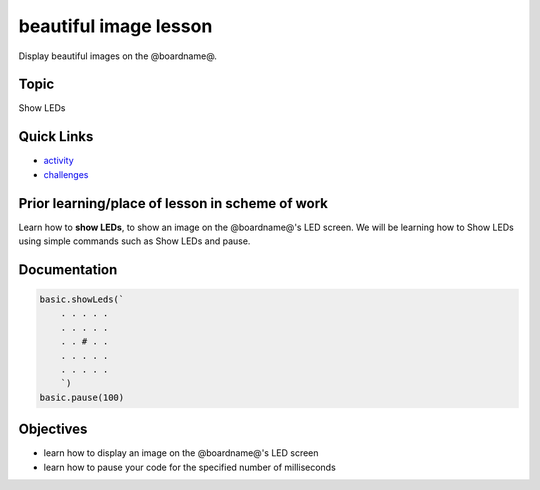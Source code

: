 
beautiful image lesson
======================

Display beautiful images on the @boardname@.

Topic
-----

Show LEDs

Quick Links
-----------


* `activity </lessons/beautiful-image/activity>`_
* `challenges </lessons/beautiful-image/challenges>`_

Prior learning/place of lesson in scheme of work
------------------------------------------------

Learn how to **show LEDs**\ ,  to show an image on the @boardname@'s LED screen. We will be learning how to Show LEDs using simple commands such as Show LEDs and pause.

Documentation
-------------

.. code-block:: cards

   basic.showLeds(`
       . . . . .
       . . . . .
       . . # . .
       . . . . .
       . . . . .
       `)
   basic.pause(100)


Objectives
----------


* learn how to display an image on the @boardname@'s LED screen
* learn how to pause your code for the specified number of milliseconds
